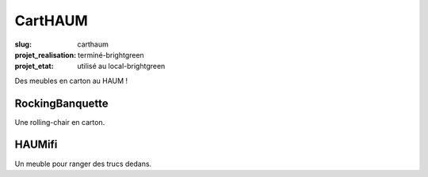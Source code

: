 ========
CartHAUM
========

:slug: carthaum

:projet_realisation: terminé-brightgreen
:projet_etat: utilisé au local-brightgreen

Des meubles en carton au HAUM !

RockingBanquette
================

Une rolling-chair en carton.

HAUMifi
=======

Un meuble pour ranger des trucs dedans.
